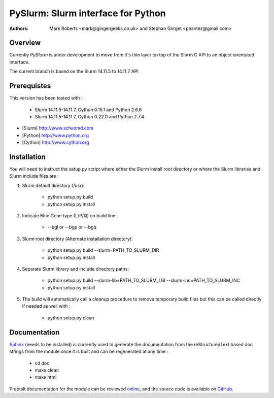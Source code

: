 ====================================
 PySlurm: Slurm interface for Python
====================================

:Authors: Mark Roberts <mark@gingergeeks.co.uk> and Stephan Gorget <phantez@gmail.com>

Overview
========

Currently `PySlurm` is under development to move from it's thin layer on top of the Slurm C API to an object orientated interface.

The current branch is based on the Slurm 14.11.5 to 14.11.7 API 

Prerequistes
=============

This version has been tested with :

	* Slurm 14.11.5-14.11.7, Cython 0.15.1 and Python 2.6.6
	* Slurm 14.11.5-14.11.7, Cython 0.22.0 and Python 2.7.4

* [Slurm] http://www.schedmd.com
* [Python] http://www.python.org
* [Cython] http://www.cython.org

Installation
============

You will need to instruct the setup.py script where either the Slurm install root 
directory or where the Slurm libraries and Slurm include files are :

#. Slurm default directory (/usr):

	* python setup.py build

	* python setup.py install

#. Indicate Blue Gene type (L/P/Q) on build line:

	* --bgl or --bgp or --bgq

#. Slurm root directory (Alternate installation directory):

	* python setup.py build --slurm=PATH_TO_SLURM_DIR

	* python setup.py install

#. Separate Slurm library and include directory paths:

	* python setup.py build --slurm-lib=PATH_TO_SLURM_LIB --slurm-inc=PATH_TO_SLURM_INC

	* python setup.py install

#. The build will automatically call a cleanup procedure to remove temporary build files but this can be called directly if needed as well with :

	* python setup.py clean

Documentation
=============

`Sphinx <http://www.sphinx-doc.org>`_ (needs to be installed) is currently used to generate the 
documentation from the reStructuredText based doc strings from the module once it is built 
and can be regenerated at any time :

	* cd doc
	* make clean
	* make html

Prebuilt documentation for the module can be reviewed `online
<http://www.gingergeeks.co.uk/pyslurm>`_, and the source code 
is available on `GitHub <http://github.com/gingergeeks/pyslurm>`_.

